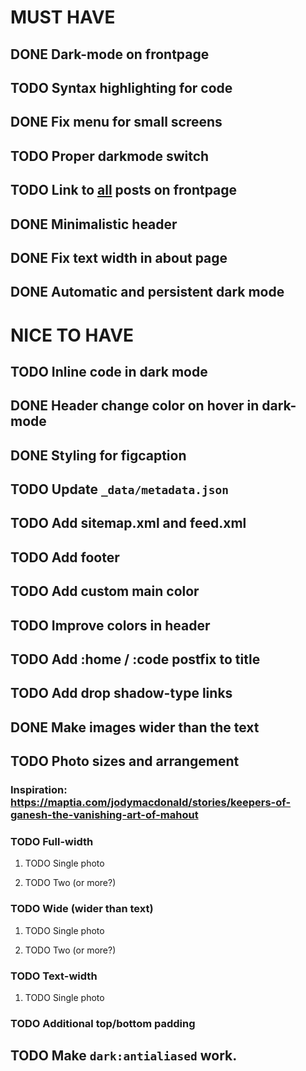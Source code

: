 * MUST HAVE
** DONE Dark-mode on frontpage
** TODO Syntax highlighting for code
** DONE Fix menu for small screens
** TODO Proper darkmode switch
** TODO Link to _all_ posts on frontpage
** DONE Minimalistic header
** DONE Fix text width in about page
** DONE Automatic and persistent dark mode
* NICE TO HAVE
** TODO Inline code in dark mode
** DONE Header change color on hover in dark-mode
** DONE Styling for figcaption
** TODO Update ~_data/metadata.json~
** TODO Add sitemap.xml and feed.xml
** TODO Add footer
** TODO Add custom main color
** TODO Improve colors in header
** TODO Add :home / :code postfix to title
** TODO Add drop shadow-type links
** DONE Make images wider than the text
** TODO Photo sizes and arrangement
*** Inspiration: https://maptia.com/jodymacdonald/stories/keepers-of-ganesh-the-vanishing-art-of-mahout
*** TODO Full-width
**** TODO Single photo
**** TODO Two (or more?)
*** TODO Wide (wider than text)
**** TODO Single photo
**** TODO Two (or more?)
*** TODO Text-width
**** TODO Single photo
*** TODO Additional top/bottom padding
** TODO Make ~dark:antialiased~ work.
